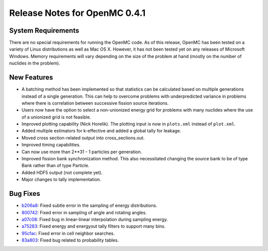.. _notes_0.4.1:

==============================
Release Notes for OpenMC 0.4.1
==============================

-------------------
System Requirements
-------------------

There are no special requirements for running the OpenMC code. As of this
release, OpenMC has been tested on a variety of Linux distributions as well as
Mac OS X. However, it has not been tested yet on any releases of Microsoft
Windows. Memory requirements will vary depending on the size of the problem at
hand (mostly on the number of nuclides in the problem).

------------
New Features
------------

- A batching method has been implemented so that statistics can be calculated
  based on multiple generations instead of a single generation. This can help to
  overcome problems with underpredicted variance in problems where there is
  correlation between successive fission source iterations.
- Users now have the option to select a non-unionized energy grid for problems
  with many nuclides where the use of a unionized grid is not feasible.
- Improved plotting capability (Nick Horelik). The plotting input is now in
  ``plots.xml`` instead of ``plot.xml``.
- Added multiple estimators for k-effective and added a global tally for
  leakage.
- Moved cross section-related output into cross_sections.out.
- Improved timing capabilities.
- Can now use more than 2**31 - 1 particles per generation.
- Improved fission bank synchronization method. This also necessitated changing
  the source bank to be of type Bank rather than of type Particle.
- Added HDF5 output (not complete yet).
- Major changes to tally implementation.

---------
Bug Fixes
---------

- `b206a8`_: Fixed subtle error in the sampling of energy distributions.
- `800742`_: Fixed error in sampling of angle and rotating angles.
- `a07c08`_: Fixed bug in linear-linear interpolation during sampling energy.
- `a75283`_: Fixed energy and energyout tally filters to support many bins.
- `95cfac`_: Fixed error in cell neighbor searches.
- `83a803`_: Fixed bug related to probability tables.

.. _b206a8: https://github.com/mit-crpg/openmc/commit/b206a8
.. _800742: https://github.com/mit-crpg/openmc/commit/800742
.. _a07c08: https://github.com/mit-crpg/openmc/commit/a07c08
.. _a75283: https://github.com/mit-crpg/openmc/commit/a75283
.. _95cfac: https://github.com/mit-crpg/openmc/commit/95cfac
.. _83a803: https://github.com/mit-crpg/openmc/commit/83a803
